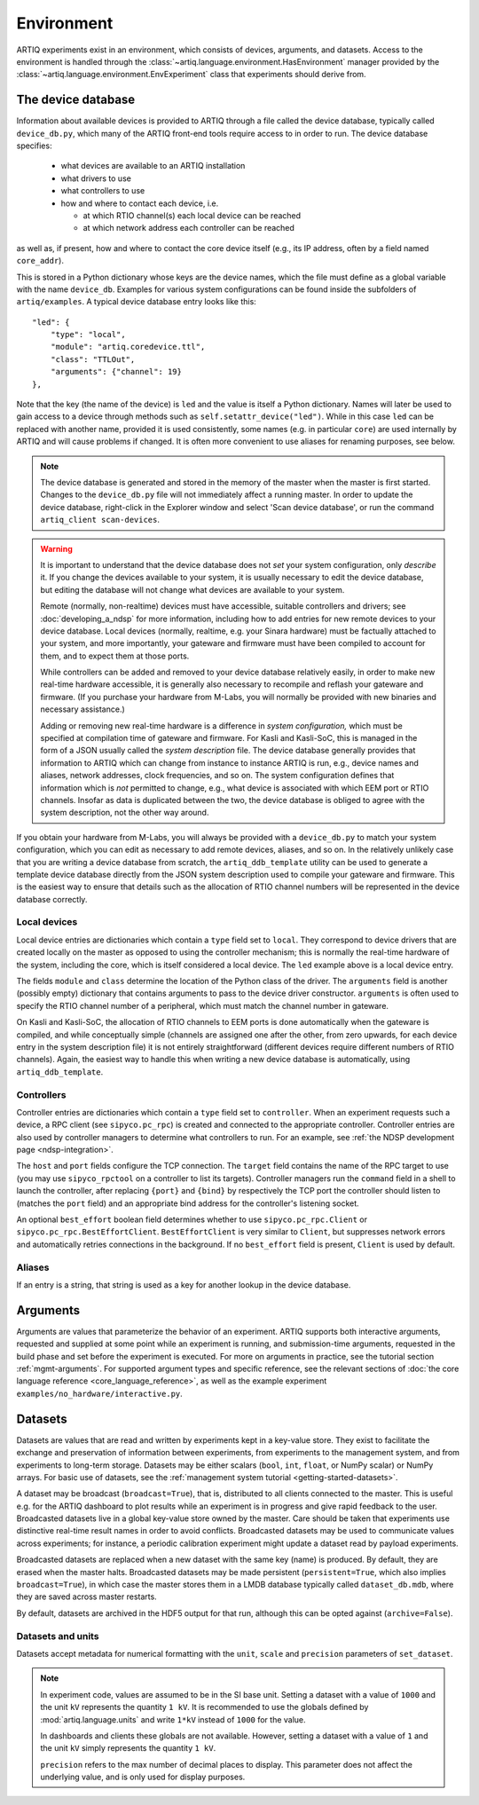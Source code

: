 Environment
===========

ARTIQ experiments exist in an environment, which consists of devices, arguments, and datasets. Access to the environment is handled through the :class:`~artiq.language.environment.HasEnvironment` manager provided by the :class:`~artiq.language.environment.EnvExperiment` class that experiments should derive from.

.. _device-db:

The device database
-------------------

Information about available devices is provided to ARTIQ through a file called the device database, typically called ``device_db.py``, which many of the ARTIQ front-end tools require access to in order to run. The device database specifies:

    * what devices are available to an ARTIQ installation
    * what drivers to use
    * what controllers to use
    * how and where to contact each device, i.e.

      - at which RTIO channel(s) each local device can be reached
      - at which network address each controller can be reached

as well as, if present, how and where to contact the core device itself (e.g., its IP address, often by a field named ``core_addr``).

This is stored in a Python dictionary whose keys are the device names, which the file must define as a global variable with the name ``device_db``. Examples for various system configurations can be found inside the subfolders of ``artiq/examples``. A typical device database entry looks like this: ::

    "led": {
        "type": "local",
        "module": "artiq.coredevice.ttl",
        "class": "TTLOut",
        "arguments": {"channel": 19}
    },

Note that the key (the name of the device) is ``led`` and the value is itself a Python dictionary. Names will later be used to gain access to a device through methods such as ``self.setattr_device("led")``. While in this case ``led`` can be replaced with another name, provided it is used consistently, some names (e.g. in particular ``core``) are used internally by ARTIQ and will cause problems if changed. It is often more convenient to use aliases for renaming purposes, see below.

.. note::
    The device database is generated and stored in the memory of the master when the master is first started. Changes to the ``device_db.py`` file will not immediately affect a running master. In order to update the device database, right-click in the Explorer window and select 'Scan device database', or run the command ``artiq_client scan-devices``.

.. warning::
    It is important to understand that the device database does not *set* your system configuration, only *describe* it. If you change the devices available to your system, it is usually necessary to edit the device database, but editing the database will not change what devices are available to your system.

    Remote (normally, non-realtime) devices must have accessible, suitable controllers and drivers; see :doc:`developing_a_ndsp` for more information, including how to add entries for new remote devices to your device database. Local devices (normally, realtime, e.g. your Sinara hardware) must be factually attached to your system, and more importantly, your gateware and firmware must have been compiled to account for them, and to expect them at those ports.

    While controllers can be added and removed to your device database relatively easily, in order to make new real-time hardware accessible, it is generally also necessary to recompile and reflash your gateware and firmware. (If you purchase your hardware from M-Labs, you will normally be provided with new binaries and necessary assistance.)

    Adding or removing new real-time hardware is a difference in *system configuration,* which must be specified at compilation time of gateware and firmware. For Kasli and Kasli-SoC, this is managed in the form of a JSON usually called the *system description* file. The device database generally provides that information to ARTIQ which can change from instance to instance ARTIQ is run, e.g., device names and aliases, network addresses, clock frequencies, and so on. The system configuration defines that information which is *not* permitted to change, e.g., what device is associated with which EEM port or RTIO channels. Insofar as data is duplicated between the two, the device database is obliged to agree with the system description, not the other way around.

If you obtain your hardware from M-Labs, you will always be provided with a ``device_db.py`` to match your system configuration, which you can edit as necessary to add remote devices, aliases, and so on. In the relatively unlikely case that you are writing a device database from scratch, the ``artiq_ddb_template`` utility can be used to generate a template device database directly from the JSON system description used to compile your gateware and firmware. This is the easiest way to ensure that details such as the allocation of RTIO channel numbers will be represented in the device database correctly.

Local devices
^^^^^^^^^^^^^

Local device entries are dictionaries which contain a ``type`` field set to ``local``. They correspond to device drivers that are created locally on the master as opposed to using the controller mechanism; this is normally the real-time hardware of the system, including the core, which is itself considered a local device. The ``led`` example above is a local device entry.

The fields ``module`` and ``class`` determine the location of the Python class of the driver. The ``arguments`` field is another (possibly empty) dictionary that contains arguments to pass to the device driver constructor. ``arguments`` is often used to specify the RTIO channel number of a peripheral, which must match the channel number in gateware.

On Kasli and Kasli-SoC, the allocation of RTIO channels to EEM ports is done automatically when the gateware is compiled, and while conceptually simple (channels are assigned one after the other, from zero upwards, for each device entry in the system description file) it is not entirely straightforward (different devices require different numbers of RTIO channels). Again, the easiest way to handle this when writing a new device database is automatically, using ``artiq_ddb_template``.

Controllers
^^^^^^^^^^^

Controller entries are dictionaries which contain a ``type`` field set to ``controller``. When an experiment requests such a device, a RPC client (see ``sipyco.pc_rpc``) is created and connected to the appropriate controller. Controller entries are also used by controller managers to determine what controllers to run. For an example, see :ref:`the NDSP development page <ndsp-integration>`.

The ``host`` and ``port`` fields configure the TCP connection. The ``target`` field contains the name of the RPC target to use (you may use ``sipyco_rpctool`` on a controller to list its targets). Controller managers run the ``command`` field in a shell to launch the controller, after replacing ``{port}`` and ``{bind}`` by respectively the TCP port the controller should listen to (matches the ``port`` field) and an appropriate bind address for the controller's listening socket.

An optional ``best_effort`` boolean field determines whether to use ``sipyco.pc_rpc.Client`` or ``sipyco.pc_rpc.BestEffortClient``. ``BestEffortClient`` is very similar to ``Client``, but suppresses network errors and automatically retries connections in the background. If no ``best_effort`` field is present, ``Client`` is used by default.

Aliases
^^^^^^^

If an entry is a string, that string is used as a key for another lookup in the device database.

Arguments
---------

Arguments are values that parameterize the behavior of an experiment. ARTIQ supports both interactive arguments, requested and supplied at some point while an experiment is running, and submission-time arguments, requested in the build phase and set before the experiment is executed. For more on arguments in practice, see the tutorial section :ref:`mgmt-arguments`. For supported argument types and specific reference, see the relevant sections of :doc:`the core language reference <core_language_reference>`, as well as the example experiment ``examples/no_hardware/interactive.py``.

Datasets
--------

Datasets are values that are read and written by experiments kept in a key-value store. They exist to facilitate the exchange and preservation of information between experiments, from experiments to the management system, and from experiments to long-term storage. Datasets may be either scalars (``bool``, ``int``, ``float``, or NumPy scalar) or NumPy arrays. For basic use of datasets, see the :ref:`management system tutorial <getting-started-datasets>`.

A dataset may be broadcast (``broadcast=True``), that is, distributed to all clients connected to the master. This is useful e.g. for the ARTIQ dashboard to plot results while an experiment is in progress and give rapid feedback to the user. Broadcasted datasets live in a global key-value store owned by the master. Care should be taken that experiments use distinctive real-time result names in order to avoid conflicts. Broadcasted datasets may be used to communicate values across experiments; for instance, a periodic calibration experiment might update a dataset read by payload experiments.

Broadcasted datasets are replaced when a new dataset with the same key (name) is produced. By default, they are erased when the master halts. Broadcasted datasets may be made persistent (``persistent=True``, which also implies ``broadcast=True``), in which case the master stores them in a LMDB database typically called ``dataset_db.mdb``, where they are saved across master restarts.

By default, datasets are archived in the HDF5 output for that run, although this can be opted against (``archive=False``).

Datasets and units
^^^^^^^^^^^^^^^^^^

Datasets accept metadata for numerical formatting with the ``unit``, ``scale`` and ``precision`` parameters of ``set_dataset``.

.. note::
    In experiment code, values are assumed to be in the SI base unit. Setting a dataset with a value of ``1000`` and the unit ``kV`` represents the quantity ``1 kV``. It is recommended to use the globals defined by :mod:`artiq.language.units` and write ``1*kV`` instead of ``1000`` for the value.

    In dashboards and clients these globals are not available. However, setting a dataset with a value of ``1`` and the unit ``kV`` simply represents the quantity ``1 kV``.

    ``precision`` refers to the max number of decimal places to display. This parameter does not affect the underlying value, and is only used for display purposes.

